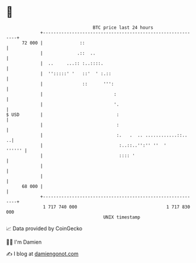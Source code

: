 * 👋

#+begin_example
                                    BTC price last 24 hours                    
                +------------------------------------------------------------+ 
         72 000 |              ::                                            | 
                |             .::  ..                                        | 
                |  ..     ...:: :..::::.                                     | 
                |  '':::::' '   ::'  ' :.::                                  | 
                |               ::      ''':                                 | 
                |                           :                                | 
                |                           '.                               | 
   $ USD        |                            :                               | 
                |                            :                               | 
                |                            :.   .  .. ............::..   ..| 
                |                             :..::..'':'' ''  '      '''''' | 
                |                             :::: '                         | 
                |                                                            | 
                |                                                            | 
         68 000 |                                                            | 
                +------------------------------------------------------------+ 
                 1 717 740 000                                  1 717 830 000  
                                        UNIX timestamp                         
#+end_example
📈 Data provided by CoinGecko

🧑‍💻 I'm Damien

✍️ I blog at [[https://www.damiengonot.com][damiengonot.com]]
